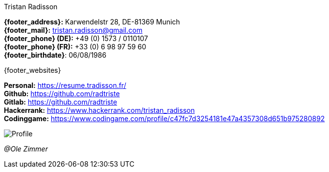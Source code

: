 .Tristan Radisson
****
*{footer_address}:* Karwendelstr 28, DE-81369 Munich +
*{footer_mail}:* tristan.radisson@gmail.com +
*{footer_phone} (DE):* +49 (0) 1573 / 0110107 +
*{footer_phone} (FR):* +33 (0) 6 98 97 59 60 +
*{footer_birthdate}*: 06/08/1986 +
****

.{footer_websites}
****
*Personal:* https://resume.tradisson.fr/ +
*Github:* https://github.com/radtriste +
*Gitlab:* https://github.com/radtriste +
*Hackerrank:* https://www.hackerrank.com/tristan_radisson +
*Codinggame:* https://www.codingame.com/profile/c47fc7d3254181e47a4357308d651b975280892 +
****	

image::18_11_17_profile (©Ole Zimmer).jpg[Profile]
[small]_@Ole Zimmer_